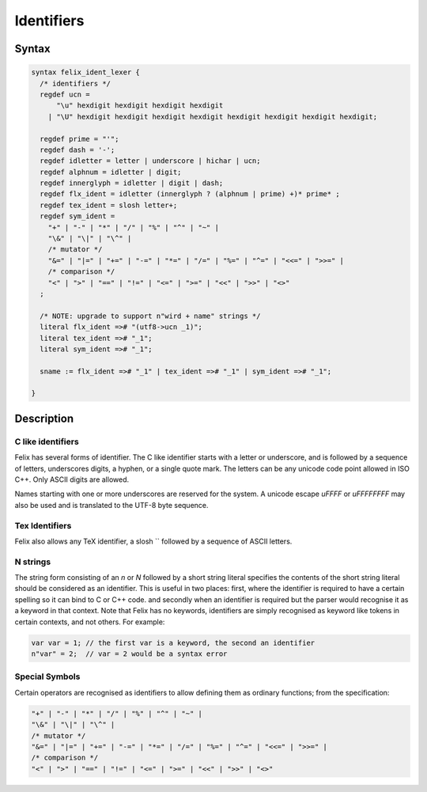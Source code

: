 Identifiers
===========

Syntax
------

.. code-block:: felix

  syntax felix_ident_lexer {
    /* identifiers */
    regdef ucn =
        "\u" hexdigit hexdigit hexdigit hexdigit
      | "\U" hexdigit hexdigit hexdigit hexdigit hexdigit hexdigit hexdigit hexdigit;

    regdef prime = "'";
    regdef dash = '-';
    regdef idletter = letter | underscore | hichar | ucn;
    regdef alphnum = idletter | digit;
    regdef innerglyph = idletter | digit | dash;
    regdef flx_ident = idletter (innerglyph ? (alphnum | prime) +)* prime* ;
    regdef tex_ident = slosh letter+;
    regdef sym_ident =
      "+" | "-" | "*" | "/" | "%" | "^" | "~" |
      "\&" | "\|" | "\^" |
      /* mutator */
      "&=" | "|=" | "+=" | "-=" | "*=" | "/=" | "%=" | "^=" | "<<=" | ">>=" |
      /* comparison */
      "<" | ">" | "==" | "!=" | "<=" | ">=" | "<<" | ">>" | "<>"
    ;

    /* NOTE: upgrade to support n"wird + name" strings */
    literal flx_ident =># "(utf8->ucn _1)";
    literal tex_ident =># "_1";
    literal sym_ident =># "_1";

    sname := flx_ident =># "_1" | tex_ident =># "_1" | sym_ident =># "_1";

  }

Description
-----------

C like identifiers
++++++++++++++++++

Felix has several forms of identifier. The C like identifier starts with
a letter or underscore, and is followed by a sequence of letters, underscores
digits, a hyphen, or a single quote mark. The letters can be any unicode code point
allowed in ISO C++. Only ASCII digits are allowed.

Names starting with one or more underscores are reserved for the system.
A unicode escape `\uFFFF` or `\uFFFFFFFF` may also be used and is translated
to the UTF-8 byte sequence.

Tex Identifiers
+++++++++++++++

Felix also allows any TeX identifier, a slosh `\` followed by a sequence
of ASCII letters.

N strings
+++++++++

The string form consisting of an `n` or `N` followed by
a short string literal specifies the contents of the short string
literal should be considered as an identifier. This is useful in two 
places: first, where the identifier is required to have a certain spelling so it can
bind to C or C++ code.
and secondly when an identifier is required but the parser would
recognise it as a keyword in that context. Note that Felix has no keywords,
identifiers are simply recognised as keyword like tokens in certain contexts,
and not others. For example:

.. code-block:: felix

   var var = 1; // the first var is a keyword, the second an identifier
   n"var" = 2;  // var = 2 would be a syntax error


Special Symbols
+++++++++++++++

Certain operators are recognised as identifiers to allow defining
them as ordinary functions; from the specification:

.. code-block:: felix

      "+" | "-" | "*" | "/" | "%" | "^" | "~" |
      "\&" | "\|" | "\^" |
      /* mutator */
      "&=" | "|=" | "+=" | "-=" | "*=" | "/=" | "%=" | "^=" | "<<=" | ">>=" |
      /* comparison */
      "<" | ">" | "==" | "!=" | "<=" | ">=" | "<<" | ">>" | "<>"





